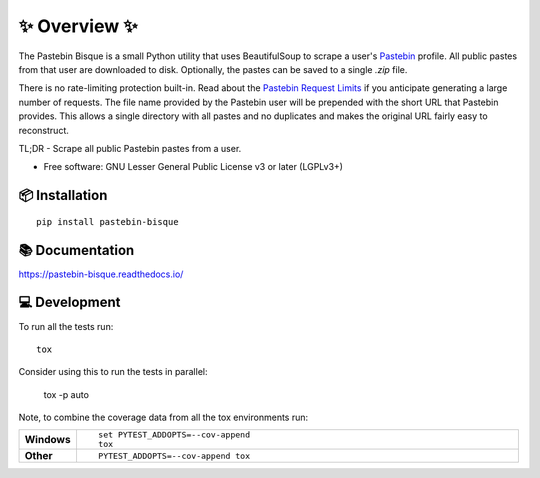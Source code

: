 ==============
✨ Overview ✨
==============

The Pastebin Bisque is a small Python utility that uses BeautifulSoup to scrape a user's `Pastebin`_ profile. All public pastes from that user are downloaded to disk. Optionally, the pastes can be saved to a single `.zip` file.

There is no rate-limiting protection built-in. Read about the `Pastebin Request Limits`_ if you anticipate generating a large number of requests. The file name provided by the Pastebin user will be prepended with the short URL that Pastebin provides. This allows a single directory with all pastes and no duplicates and makes the original URL fairly easy to reconstruct.

.. _Pastebin: https://pastebin.com/
.. _Pastebin Request Limits: https://pastebin.com/doc_scraping_api#2

TL;DR - Scrape all public Pastebin pastes from a user.

* Free software: GNU Lesser General Public License v3 or later (LGPLv3+)

📦 Installation
===============

::

    pip install pastebin-bisque


📚 Documentation
================


https://pastebin-bisque.readthedocs.io/


💻 Development
==============

To run all the tests run::

    tox

Consider using this to run the tests in parallel:

    tox -p auto

Note, to combine the coverage data from all the tox environments run:

.. list-table::
    :widths: 10 90
    :stub-columns: 1

    - - Windows
      - ::

            set PYTEST_ADDOPTS=--cov-append
            tox

    - - Other
      - ::

            PYTEST_ADDOPTS=--cov-append tox
